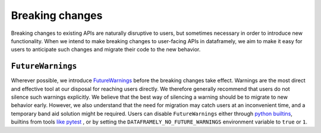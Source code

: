 Breaking changes
================

Breaking changes to existing APIs are naturally disruptive to users, but sometimes
necessary in order to introduce new functionality.
When we intend to make breaking changes to user-facing APIs in dataframely, we aim to make it easy for users to anticipate such changes and migrate their code to the new behavior.

``FutureWarnings``
----------------
Wherever possible, we introduce `FutureWarnings <https://docs.python.org/3/library/exceptions.html#FutureWarning>`_ before the breaking changes take effect. Warnings are the most direct and effective tool at our disposal for reaching users directly. We therefore generally recommend that users do not silence such warnings explicitly. We believe that the best way of silencing a warning should be to migrate to new behavior early. However, we also understand that the need for migration may catch users at an inconvenient time, and a temporary band aid solution might be required. Users can disable ``FutureWarnings`` either through `python builtins <https://docs.python.org/3/library/warnings.html#warnings.filterwarnings>`_, builtins from tools `like pytest <https://docs.pytest.org/en/stable/how-to/capture-warnings.html#controlling-warnings>`_ , or by setting the ``DATAFRAMELY_NO_FUTURE_WARNINGS`` environment variable to ``true`` or ``1``.
